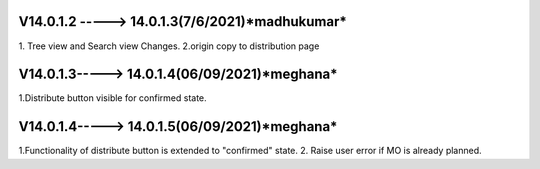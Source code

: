 V14.0.1.2 -----> 14.0.1.3(**7/6/2021**)*madhukumar*
=======================================
1. Tree view and Search view Changes.
2.origin copy to distribution page

V14.0.1.3-----> 14.0.1.4(**06/09/2021**)*meghana*
=======================================
1.Distribute button visible for confirmed state.


V14.0.1.4-----> 14.0.1.5(**06/09/2021**)*meghana*
=======================================
1.Functionality of distribute button is extended to "confirmed" state.
2. Raise user error if MO is already planned.


